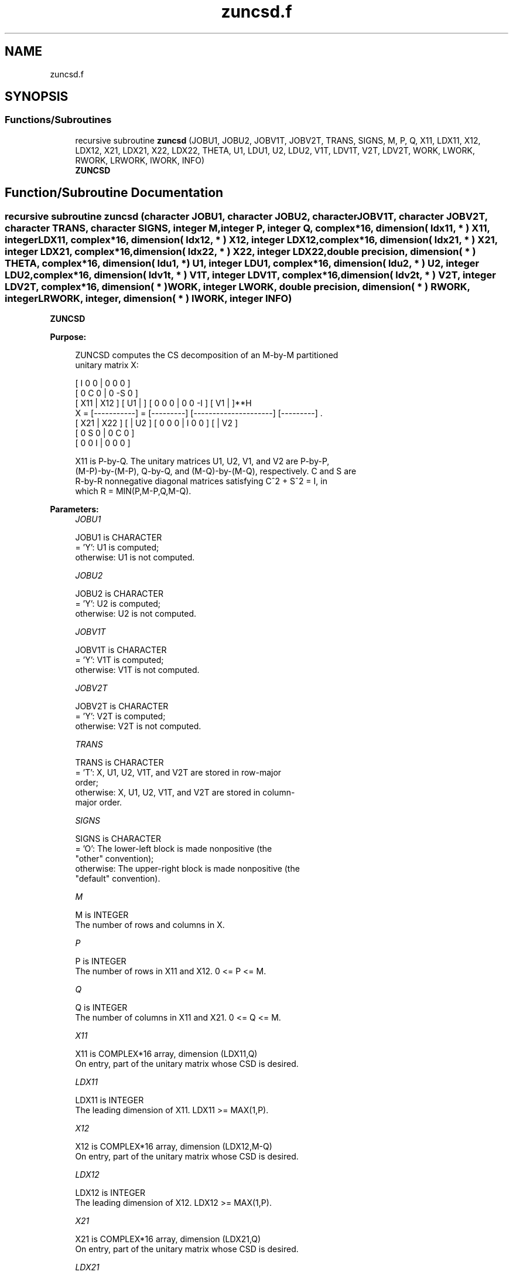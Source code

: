 .TH "zuncsd.f" 3 "Tue Nov 14 2017" "Version 3.8.0" "LAPACK" \" -*- nroff -*-
.ad l
.nh
.SH NAME
zuncsd.f
.SH SYNOPSIS
.br
.PP
.SS "Functions/Subroutines"

.in +1c
.ti -1c
.RI "recursive subroutine \fBzuncsd\fP (JOBU1, JOBU2, JOBV1T, JOBV2T, TRANS, SIGNS, M, P, Q, X11, LDX11, X12, LDX12, X21, LDX21, X22, LDX22, THETA, U1, LDU1, U2, LDU2, V1T, LDV1T, V2T, LDV2T, WORK, LWORK, RWORK, LRWORK, IWORK, INFO)"
.br
.RI "\fBZUNCSD\fP "
.in -1c
.SH "Function/Subroutine Documentation"
.PP 
.SS "recursive subroutine zuncsd (character JOBU1, character JOBU2, character JOBV1T, character JOBV2T, character TRANS, character SIGNS, integer M, integer P, integer Q, complex*16, dimension( ldx11, * ) X11, integer LDX11, complex*16, dimension( ldx12, * ) X12, integer LDX12, complex*16, dimension( ldx21, * ) X21, integer LDX21, complex*16, dimension( ldx22,                         * ) X22, integer LDX22, double precision, dimension( * ) THETA, complex*16, dimension( ldu1, * ) U1, integer LDU1, complex*16, dimension( ldu2, * ) U2, integer LDU2, complex*16, dimension( ldv1t, * ) V1T, integer LDV1T, complex*16, dimension( ldv2t, * ) V2T, integer LDV2T, complex*16, dimension( * ) WORK, integer LWORK, double precision, dimension( * ) RWORK, integer LRWORK, integer, dimension( * ) IWORK, integer INFO)"

.PP
\fBZUNCSD\fP  
.PP
\fBPurpose: \fP
.RS 4

.PP
.nf
 ZUNCSD computes the CS decomposition of an M-by-M partitioned
 unitary matrix X:

                                 [  I  0  0 |  0  0  0 ]
                                 [  0  C  0 |  0 -S  0 ]
     [ X11 | X12 ]   [ U1 |    ] [  0  0  0 |  0  0 -I ] [ V1 |    ]**H
 X = [-----------] = [---------] [---------------------] [---------]   .
     [ X21 | X22 ]   [    | U2 ] [  0  0  0 |  I  0  0 ] [    | V2 ]
                                 [  0  S  0 |  0  C  0 ]
                                 [  0  0  I |  0  0  0 ]

 X11 is P-by-Q. The unitary matrices U1, U2, V1, and V2 are P-by-P,
 (M-P)-by-(M-P), Q-by-Q, and (M-Q)-by-(M-Q), respectively. C and S are
 R-by-R nonnegative diagonal matrices satisfying C^2 + S^2 = I, in
 which R = MIN(P,M-P,Q,M-Q).
.fi
.PP
 
.RE
.PP
\fBParameters:\fP
.RS 4
\fIJOBU1\fP 
.PP
.nf
          JOBU1 is CHARACTER
          = 'Y':      U1 is computed;
          otherwise:  U1 is not computed.
.fi
.PP
.br
\fIJOBU2\fP 
.PP
.nf
          JOBU2 is CHARACTER
          = 'Y':      U2 is computed;
          otherwise:  U2 is not computed.
.fi
.PP
.br
\fIJOBV1T\fP 
.PP
.nf
          JOBV1T is CHARACTER
          = 'Y':      V1T is computed;
          otherwise:  V1T is not computed.
.fi
.PP
.br
\fIJOBV2T\fP 
.PP
.nf
          JOBV2T is CHARACTER
          = 'Y':      V2T is computed;
          otherwise:  V2T is not computed.
.fi
.PP
.br
\fITRANS\fP 
.PP
.nf
          TRANS is CHARACTER
          = 'T':      X, U1, U2, V1T, and V2T are stored in row-major
                      order;
          otherwise:  X, U1, U2, V1T, and V2T are stored in column-
                      major order.
.fi
.PP
.br
\fISIGNS\fP 
.PP
.nf
          SIGNS is CHARACTER
          = 'O':      The lower-left block is made nonpositive (the
                      "other" convention);
          otherwise:  The upper-right block is made nonpositive (the
                      "default" convention).
.fi
.PP
.br
\fIM\fP 
.PP
.nf
          M is INTEGER
          The number of rows and columns in X.
.fi
.PP
.br
\fIP\fP 
.PP
.nf
          P is INTEGER
          The number of rows in X11 and X12. 0 <= P <= M.
.fi
.PP
.br
\fIQ\fP 
.PP
.nf
          Q is INTEGER
          The number of columns in X11 and X21. 0 <= Q <= M.
.fi
.PP
.br
\fIX11\fP 
.PP
.nf
          X11 is COMPLEX*16 array, dimension (LDX11,Q)
          On entry, part of the unitary matrix whose CSD is desired.
.fi
.PP
.br
\fILDX11\fP 
.PP
.nf
          LDX11 is INTEGER
          The leading dimension of X11. LDX11 >= MAX(1,P).
.fi
.PP
.br
\fIX12\fP 
.PP
.nf
          X12 is COMPLEX*16 array, dimension (LDX12,M-Q)
          On entry, part of the unitary matrix whose CSD is desired.
.fi
.PP
.br
\fILDX12\fP 
.PP
.nf
          LDX12 is INTEGER
          The leading dimension of X12. LDX12 >= MAX(1,P).
.fi
.PP
.br
\fIX21\fP 
.PP
.nf
          X21 is COMPLEX*16 array, dimension (LDX21,Q)
          On entry, part of the unitary matrix whose CSD is desired.
.fi
.PP
.br
\fILDX21\fP 
.PP
.nf
          LDX21 is INTEGER
          The leading dimension of X11. LDX21 >= MAX(1,M-P).
.fi
.PP
.br
\fIX22\fP 
.PP
.nf
          X22 is COMPLEX*16 array, dimension (LDX22,M-Q)
          On entry, part of the unitary matrix whose CSD is desired.
.fi
.PP
.br
\fILDX22\fP 
.PP
.nf
          LDX22 is INTEGER
          The leading dimension of X11. LDX22 >= MAX(1,M-P).
.fi
.PP
.br
\fITHETA\fP 
.PP
.nf
          THETA is DOUBLE PRECISION array, dimension (R), in which R =
          MIN(P,M-P,Q,M-Q).
          C = DIAG( COS(THETA(1)), ... , COS(THETA(R)) ) and
          S = DIAG( SIN(THETA(1)), ... , SIN(THETA(R)) ).
.fi
.PP
.br
\fIU1\fP 
.PP
.nf
          U1 is COMPLEX*16 array, dimension (LDU1,P)
          If JOBU1 = 'Y', U1 contains the P-by-P unitary matrix U1.
.fi
.PP
.br
\fILDU1\fP 
.PP
.nf
          LDU1 is INTEGER
          The leading dimension of U1. If JOBU1 = 'Y', LDU1 >=
          MAX(1,P).
.fi
.PP
.br
\fIU2\fP 
.PP
.nf
          U2 is COMPLEX*16 array, dimension (LDU2,M-P)
          If JOBU2 = 'Y', U2 contains the (M-P)-by-(M-P) unitary
          matrix U2.
.fi
.PP
.br
\fILDU2\fP 
.PP
.nf
          LDU2 is INTEGER
          The leading dimension of U2. If JOBU2 = 'Y', LDU2 >=
          MAX(1,M-P).
.fi
.PP
.br
\fIV1T\fP 
.PP
.nf
          V1T is COMPLEX*16 array, dimension (LDV1T,Q)
          If JOBV1T = 'Y', V1T contains the Q-by-Q matrix unitary
          matrix V1**H.
.fi
.PP
.br
\fILDV1T\fP 
.PP
.nf
          LDV1T is INTEGER
          The leading dimension of V1T. If JOBV1T = 'Y', LDV1T >=
          MAX(1,Q).
.fi
.PP
.br
\fIV2T\fP 
.PP
.nf
          V2T is COMPLEX*16 array, dimension (LDV2T,M-Q)
          If JOBV2T = 'Y', V2T contains the (M-Q)-by-(M-Q) unitary
          matrix V2**H.
.fi
.PP
.br
\fILDV2T\fP 
.PP
.nf
          LDV2T is INTEGER
          The leading dimension of V2T. If JOBV2T = 'Y', LDV2T >=
          MAX(1,M-Q).
.fi
.PP
.br
\fIWORK\fP 
.PP
.nf
          WORK is COMPLEX*16 array, dimension (MAX(1,LWORK))
          On exit, if INFO = 0, WORK(1) returns the optimal LWORK.
.fi
.PP
.br
\fILWORK\fP 
.PP
.nf
          LWORK is INTEGER
          The dimension of the array WORK.

          If LWORK = -1, then a workspace query is assumed; the routine
          only calculates the optimal size of the WORK array, returns
          this value as the first entry of the work array, and no error
          message related to LWORK is issued by XERBLA.
.fi
.PP
.br
\fIRWORK\fP 
.PP
.nf
          RWORK is DOUBLE PRECISION array, dimension MAX(1,LRWORK)
          On exit, if INFO = 0, RWORK(1) returns the optimal LRWORK.
          If INFO > 0 on exit, RWORK(2:R) contains the values PHI(1),
          ..., PHI(R-1) that, together with THETA(1), ..., THETA(R),
          define the matrix in intermediate bidiagonal-block form
          remaining after nonconvergence. INFO specifies the number
          of nonzero PHI's.
.fi
.PP
.br
\fILRWORK\fP 
.PP
.nf
          LRWORK is INTEGER
          The dimension of the array RWORK.

          If LRWORK = -1, then a workspace query is assumed; the routine
          only calculates the optimal size of the RWORK array, returns
          this value as the first entry of the work array, and no error
          message related to LRWORK is issued by XERBLA.
.fi
.PP
.br
\fIIWORK\fP 
.PP
.nf
          IWORK is INTEGER array, dimension (M-MIN(P,M-P,Q,M-Q))
.fi
.PP
.br
\fIINFO\fP 
.PP
.nf
          INFO is INTEGER
          = 0:  successful exit.
          < 0:  if INFO = -i, the i-th argument had an illegal value.
          > 0:  ZBBCSD did not converge. See the description of RWORK
                above for details.
.fi
.PP
 
.RE
.PP
\fBReferences: \fP
.RS 4
[1] Brian D\&. Sutton\&. Computing the complete CS decomposition\&. Numer\&. Algorithms, 50(1):33-65, 2009\&. 
.RE
.PP
\fBAuthor:\fP
.RS 4
Univ\&. of Tennessee 
.PP
Univ\&. of California Berkeley 
.PP
Univ\&. of Colorado Denver 
.PP
NAG Ltd\&. 
.RE
.PP
\fBDate:\fP
.RS 4
June 2017 
.RE
.PP

.PP
Definition at line 322 of file zuncsd\&.f\&.
.SH "Author"
.PP 
Generated automatically by Doxygen for LAPACK from the source code\&.
